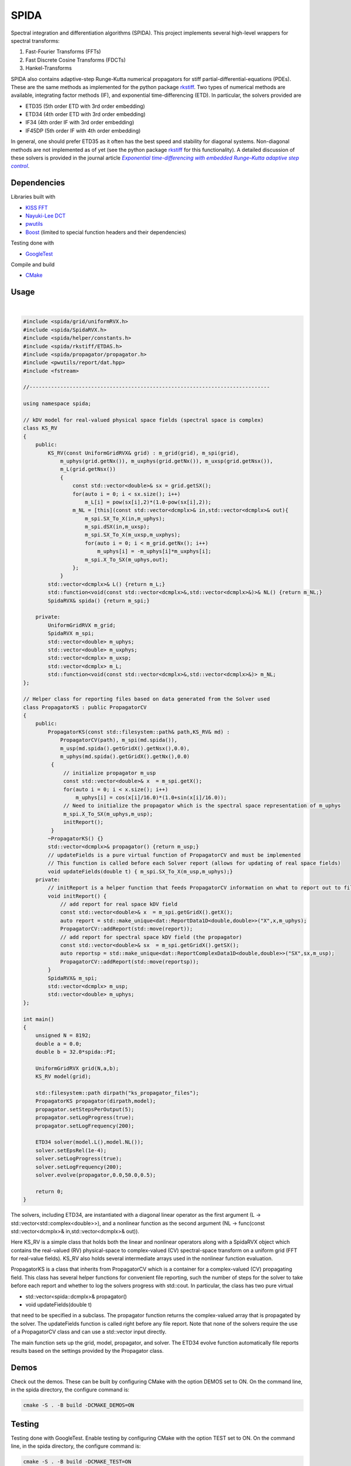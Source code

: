 =========
SPIDA
=========

.. _rkstiff: https://github.com/whalenpt/rkstiff
.. _indirect target: rkstiff_
.. _internal target: 

Spectral integration and differentiation algorithms (SPIDA). This project implements several
high-level wrappers for spectral transforms:

#. Fast-Fourier Transforms (FFTs) 
#. Fast Discrete Cosine Transforms (FDCTs) 
#. Hankel-Transforms  

SPIDA also contains adaptive-step Runge-Kutta numerical propagators for stiff partial-differential-equations (PDEs).
These are the same methods as implemented for the python package rkstiff_. 
Two types of numerical methods are available, integrating factor methods (IF), and exponential time-differencing (ETD).
In particular, the solvers provided are

* ETD35 (5th order ETD with 3rd order embedding)
* ETD34 (4th order ETD with 3rd order embedding) 
* IF34 (4th order IF with 3rd order embedding)
* IF45DP (5th order IF with 4th order embedding)

In general, one should prefer ETD35 as it often has the best speed and stability for diagonal systems.
Non-diagonal methods are not implemented as of yet (see the python package rkstiff_ for this functionality).
A detailed discussion of these solvers is provided in the journal article |article|_.

 .. _article: https://www.sciencedirect.com/science/article/pii/S0021999114006743

 .. |article| replace:: *Exponential time-differencing with embedded Runge–Kutta adaptive step control*

Dependencies
------------

Libraries built with

* `KISS FFT <https://github.com/mborgerding/kissfft>`_
* `Nayuki-Lee DCT <https://www.nayuki.io/page/fast-discrete-cosine-transform-algorithms>`_ 
* `pwutils <https://github.com/whalenpt/pwutils>`_
* `Boost <https://www.boost.org>`_ (limited to special function headers and their dependencies)
 
Testing done with

* `GoogleTest <https://github.com/google/googletest>`_

Compile and build

* `CMake <https://cmake.org>`_

Usage
-----

.. raw:: html

    <embed>
        Consider the Kuramoto-Sivashinsky (KS) equation: 
        <br>
        &nbsp;&nbsp;&nbsp;&nbsp;&nbsp;&nbsp;
         u<sub>t</sub> = -u<sub>xx</sub> - u<sub>xxxx</sub> - uu<sub>x</sub>. 
         
         Converting to spectral space using a Fourier transform (F) we have 
        <br>
        &nbsp;&nbsp;&nbsp;&nbsp;&nbsp;&nbsp;
        v<sub>t</sub> = k<sub>x</sub><sup>2</sup>(1- k<sub>x</sub><sup>2</sup>)v - F \{ F<sup>-1</sup> \{v\} F<sup>-1</sup>\{ i k<sub>x</sub> v\} \} 
        <br>
        where v = F{u}. We can then plug L = k<sub>x</sub><sup>2</sup>(1- k<sub>x</sub><sup>2</sup>), and NL(u) =  - F \{ F<sup>-1</sup> \{v\} F<sup>-1</sup>\{ i k<sub>x</sub> v\} \} into an rkstiff solver and propagate the field u in spectral space, converting back to real space when desired.
        For example, the C++ code may look something like this:
    </embed>
|

.. code-block:: c

    #include <spida/grid/uniformRVX.h>
    #include <spida/SpidaRVX.h>
    #include <spida/helper/constants.h>
    #include <spida/rkstiff/ETDAS.h>
    #include <spida/propagator/propagator.h>
    #include <pwutils/report/dat.hpp>
    #include <fstream>

    //------------------------------------------------------------------------------

    using namespace spida;

    // kDV model for real-valued physical space fields (spectral space is complex)
    class KS_RV
    {
        public: 
            KS_RV(const UniformGridRVX& grid) : m_grid(grid), m_spi(grid), 
                m_uphys(grid.getNx()), m_uxphys(grid.getNx()), m_uxsp(grid.getNsx()),
                m_L(grid.getNsx())
                {
                    const std::vector<double>& sx = grid.getSX();
                    for(auto i = 0; i < sx.size(); i++)
                        m_L[i] = pow(sx[i],2)*(1.0-pow(sx[i],2));
                    m_NL = [this](const std::vector<dcmplx>& in,std::vector<dcmplx>& out){
                        m_spi.SX_To_X(in,m_uphys);
                        m_spi.dSX(in,m_uxsp);
                        m_spi.SX_To_X(m_uxsp,m_uxphys);
                        for(auto i = 0; i < m_grid.getNx(); i++)
                            m_uphys[i] = -m_uphys[i]*m_uxphys[i];
                        m_spi.X_To_SX(m_uphys,out);
                    };
                }
            std::vector<dcmplx>& L() {return m_L;}
            std::function<void(const std::vector<dcmplx>&,std::vector<dcmplx>&)>& NL() {return m_NL;}
            SpidaRVX& spida() {return m_spi;}

        private:
            UniformGridRVX m_grid;
            SpidaRVX m_spi;
            std::vector<double> m_uphys;
            std::vector<double> m_uxphys;
            std::vector<dcmplx> m_uxsp;
            std::vector<dcmplx> m_L;
            std::function<void(const std::vector<dcmplx>&,std::vector<dcmplx>&)> m_NL;
    };

    // Helper class for reporting files based on data generated from the Solver used
    class PropagatorKS : public PropagatorCV
    {
        public:
            PropagatorKS(const std::filesystem::path& path,KS_RV& md) : 
                PropagatorCV(path), m_spi(md.spida()),
                m_usp(md.spida().getGridX().getNsx(),0.0),
                m_uphys(md.spida().getGridX().getNx(),0.0) 
             {
                 // initialize propagator m_usp
                 const std::vector<double>& x  = m_spi.getX();
                 for(auto i = 0; i < x.size(); i++)
                     m_uphys[i] = cos(x[i]/16.0)*(1.0+sin(x[i]/16.0));
                 // Need to initialize the propagator which is the spectral space representation of m_uphys
                 m_spi.X_To_SX(m_uphys,m_usp);
                 initReport();
             }
            ~PropagatorKS() {}
            std::vector<dcmplx>& propagator() {return m_usp;}
            // updateFields is a pure virtual function of PropagatorCV and must be implemented 
            // This function is called before each Solver report (allows for updating of real space fields)
            void updateFields(double t) { m_spi.SX_To_X(m_usp,m_uphys);}
        private:
            // initReport is a helper function that feeds PropagatorCV information on what to report out to files
            void initReport() {
                // add report for real space kDV field
                const std::vector<double>& x  = m_spi.getGridX().getX();
                auto report = std::make_unique<dat::ReportData1D<double,double>>("X",x,m_uphys);
                PropagatorCV::addReport(std::move(report));
                // add report for spectral space kDV field (the propagator)
                const std::vector<double>& sx  = m_spi.getGridX().getSX();
                auto reportsp = std::make_unique<dat::ReportComplexData1D<double,double>>("SX",sx,m_usp);
                PropagatorCV::addReport(std::move(reportsp));
            }
            SpidaRVX& m_spi;
            std::vector<dcmplx> m_usp;
            std::vector<double> m_uphys;
    };

    int main()
    {
        unsigned N = 8192;
        double a = 0.0;
        double b = 32.0*spida::PI;

        UniformGridRVX grid(N,a,b);
        KS_RV model(grid);

        std::filesystem::path dirpath("ks_propagator_files");
        PropagatorKS propagator(dirpath,model);
        propagator.setStepsPerOutput(5);
        propagator.setLogProgress(true);
        propagator.setLogFrequency(200);

        ETD34 solver(model.L(),model.NL());
        solver.setEpsRel(1e-4);
        solver.setLogProgress(true);
        solver.setLogFrequency(200);
        solver.evolve(propagator,0.0,50.0,0.5);

        return 0;
    }

The solvers, including ETD34, are instantiated with a diagonal linear operator 
as the first argument (L -> std::vector<std::complex<double>>), 
and a nonlinear function as the second argument (NL -> func(const std::vector<dcmplx>& in,std::vector<dcmplx>& out)).

Here KS_RV is a simple class that holds both the linear and nonlinear operators
along with a SpidaRVX object which contains the real-valued (RV) physical-space
to complex-valued (CV) spectral-space transform on a uniform grid (FFT for real-value fields).
KS_RV also holds several intermediate arrays used in the nonlinear function evaluation.

PropagatorKS is a class that inherits from PropagatorCV which is a container
for a complex-valued (CV) propagating field. This class has several helper
functions for convenient file reporting, such the number of steps for the
solver to take before each report and whether to log the solvers progress with
std::cout. In particular, the class has two pure virtual

* std::vector<spida::dcmplx>& propagator()
* void updateFields(double t) 

that need to be specified in a subclass. The propagator function returns
the complex-valued array that is propagated by the solver. The updateFields
function is called right before any file report. Note that none of the solvers
require the use of a PropagatorCV class and can use a std::vector input
directly.

The main function sets up the grid, model, propagator, and solver.
The ETD34 evolve function automatically file reports results based
on the settings provided by the Propagator class.

Demos
-----

Check out the demos. These can be built by configuring CMake with
the option DEMOS set to ON. On the command line, in the spida directory,
the configure command is:

.. code-block:: none

    cmake -S . -B build -DCMAKE_DEMOS=ON

Testing
-------

Testing done with GoogleTest. Enable testing by configuring CMake
with the option TEST set to ON. On the command line, in the spida directory,
the configure command is:

.. code-block:: none

    cmake -S . -B build -DCMAKE_TEST=ON

License
-------
This project is licensed under the MIT License - see the `LICENSE <./LICENSE>_` file for details.
Third-party package dependencies use MIT or similarly permissive licenses

Contact
-------
Patrick Whalen - whalenpt@gmail.com



